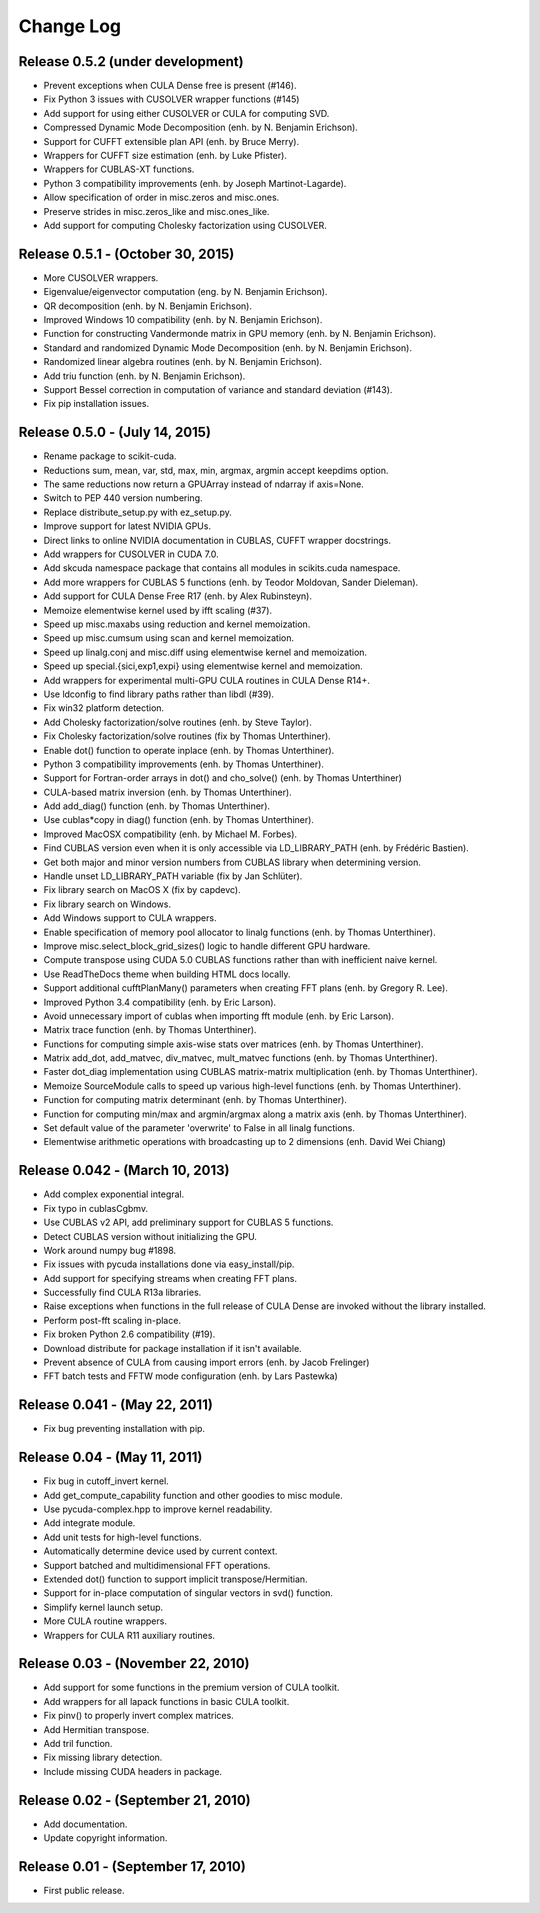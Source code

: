 .. -*- rst -*-

Change Log
==========

Release 0.5.2 (under development)
---------------------------------
* Prevent exceptions when CULA Dense free is present (#146).
* Fix Python 3 issues with CUSOLVER wrapper functions (#145)
* Add support for using either CUSOLVER or CULA for computing SVD.
* Compressed Dynamic Mode Decomposition (enh. by N. Benjamin Erichson).
* Support for CUFFT extensible plan API (enh. by Bruce Merry).
* Wrappers for CUFFT size estimation (enh. by Luke Pfister).
* Wrappers for CUBLAS-XT functions.
* Python 3 compatibility improvements (enh. by Joseph Martinot-Lagarde).
* Allow specification of order in misc.zeros and misc.ones.
* Preserve strides in misc.zeros_like and misc.ones_like.
* Add support for computing Cholesky factorization using CUSOLVER.
  
Release 0.5.1 - (October 30, 2015)
----------------------------------
* More CUSOLVER wrappers.
* Eigenvalue/eigenvector computation (eng. by N. Benjamin Erichson).
* QR decomposition (enh. by N. Benjamin Erichson).
* Improved Windows 10 compatibility (enh. by N. Benjamin Erichson).
* Function for constructing Vandermonde matrix in GPU memory (enh. by N. Benjamin Erichson).
* Standard and randomized Dynamic Mode Decomposition (enh. by N. Benjamin Erichson).
* Randomized linear algebra routines (enh. by N. Benjamin Erichson).
* Add triu function (enh. by N. Benjamin Erichson).
* Support Bessel correction in computation of variance and standard 
  deviation (#143).
* Fix pip installation issues.

Release 0.5.0 - (July 14, 2015)
-------------------------------
* Rename package to scikit-cuda.
* Reductions sum, mean, var, std, max, min, argmax, argmin accept keepdims option.
* The same reductions now return a GPUArray instead of ndarray if axis=None.
* Switch to PEP 440 version numbering.
* Replace distribute_setup.py with ez_setup.py.
* Improve support for latest NVIDIA GPUs.
* Direct links to online NVIDIA documentation in CUBLAS, CUFFT wrapper
  docstrings.
* Add wrappers for CUSOLVER in CUDA 7.0.
* Add skcuda namespace package that contains all modules in scikits.cuda namespace.
* Add more wrappers for CUBLAS 5 functions (enh. by Teodor Moldovan, Sander
  Dieleman).
* Add support for CULA Dense Free R17 (enh. by Alex Rubinsteyn).
* Memoize elementwise kernel used by ifft scaling (#37).
* Speed up misc.maxabs using reduction and kernel memoization.
* Speed up misc.cumsum using scan and kernel memoization.
* Speed up linalg.conj and misc.diff using elementwise kernel and memoization.
* Speed up special.{sici,exp1,expi} using elementwise kernel and memoization.
* Add wrappers for experimental multi-GPU CULA routines in CULA Dense R14+.
* Use ldconfig to find library paths rather than libdl (#39).
* Fix win32 platform detection.
* Add Cholesky factorization/solve routines (enh. by Steve Taylor).
* Fix Cholesky factorization/solve routines (fix by Thomas Unterthiner).
* Enable dot() function to operate inplace (enh. by Thomas Unterthiner).
* Python 3 compatibility improvements (enh. by Thomas Unterthiner).
* Support for Fortran-order arrays in dot() and cho_solve() (enh. by Thomas Unterthiner)
* CULA-based matrix inversion (enh. by Thomas Unterthiner).
* Add add_diag() function (enh. by Thomas Unterthiner).
* Use cublas*copy in diag() function (enh. by Thomas Unterthiner).
* Improved MacOSX compatibility (enh. by Michael M. Forbes).
* Find CUBLAS version even when it is only accessible via LD_LIBRARY_PATH (enh. by Frédéric Bastien).
* Get both major and minor version numbers from CUBLAS library when determining
  version.
* Handle unset LD_LIBRARY_PATH variable (fix by Jan Schlüter).
* Fix library search on MacOS X (fix by capdevc).
* Fix library search on Windows.
* Add Windows support to CULA wrappers.
* Enable specification of memory pool allocator to linalg functions (enh.  by
  Thomas Unterthiner).
* Improve misc.select_block_grid_sizes() logic to handle different GPU hardware.
* Compute transpose using CUDA 5.0 CUBLAS functions rather than with inefficient naive kernel.
* Use ReadTheDocs theme when building HTML docs locally.
* Support additional cufftPlanMany() parameters when creating FFT plans (enh. by
  Gregory R. Lee).
* Improved Python 3.4 compatibility (enh. by Eric Larson).
* Avoid unnecessary import of cublas when importing fft module (enh. by Eric
  Larson).
* Matrix trace function (enh. by Thomas Unterthiner).
* Functions for computing simple axis-wise stats over matrices (enh. by Thomas
  Unterthiner).
* Matrix add_dot, add_matvec, div_matvec, mult_matvec functions (enh. by Thomas
  Unterthiner).
* Faster dot_diag implementation using CUBLAS matrix-matrix multiplication (enh.
  by Thomas Unterthiner).
* Memoize SourceModule calls to speed up various high-level functions (enh. by
  Thomas Unterthiner).
* Function for computing matrix determinant (enh. by Thomas Unterthiner).
* Function for computing min/max and argmin/argmax along a matrix axis
  (enh. by Thomas Unterthiner).
* Set default value of the parameter 'overwrite' to False in all linalg
  functions.
* Elementwise arithmetic operations with broadcasting up to 2 dimensions
  (enh. David Wei Chiang)

Release 0.042 - (March 10, 2013)
--------------------------------
* Add complex exponential integral.
* Fix typo in cublasCgbmv.
* Use CUBLAS v2 API, add preliminary support for CUBLAS 5 functions.
* Detect CUBLAS version without initializing the GPU.
* Work around numpy bug #1898.
* Fix issues with pycuda installations done via easy_install/pip.
* Add support for specifying streams when creating FFT plans.
* Successfully find CULA R13a libraries.
* Raise exceptions when functions in the full release of CULA Dense are invoked
  without the library installed.
* Perform post-fft scaling in-place.
* Fix broken Python 2.6 compatibility (#19).
* Download distribute for package installation if it isn't available.
* Prevent absence of CULA from causing import errors (enh. by Jacob Frelinger)
* FFT batch tests and FFTW mode configuration (enh. by Lars Pastewka)

Release 0.041 - (May 22, 2011)
------------------------------
* Fix bug preventing installation with pip.

Release 0.04 - (May 11, 2011)
-----------------------------
* Fix bug in cutoff_invert kernel.
* Add get_compute_capability function and other goodies to misc module.
* Use pycuda-complex.hpp to improve kernel readability.
* Add integrate module.
* Add unit tests for high-level functions.
* Automatically determine device used by current context.
* Support batched and multidimensional FFT operations.
* Extended dot() function to support implicit transpose/Hermitian.
* Support for in-place computation of singular vectors in svd() function.
* Simplify kernel launch setup.
* More CULA routine wrappers.
* Wrappers for CULA R11 auxiliary routines.

Release 0.03 - (November 22, 2010)
----------------------------------
* Add support for some functions in the premium version of CULA toolkit.
* Add wrappers for all lapack functions in basic CULA toolkit.
* Fix pinv() to properly invert complex matrices.
* Add Hermitian transpose.
* Add tril function.
* Fix missing library detection.
* Include missing CUDA headers in package.

Release 0.02 - (September 21, 2010)
-----------------------------------
* Add documentation.
* Update copyright information.

Release 0.01 - (September 17, 2010)
-----------------------------------
* First public release.
